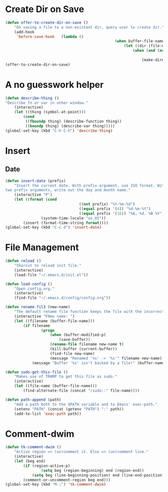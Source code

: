 * Create Dir on Save
#+begin_src emacs-lisp
	(defun offer-to-create-dir-on-save ()
		"On saving a file to a non-existant dir, query user to create dir."
		(add-hook
		 'before-save-hook   (lambda ()
													 (when buffer-file-name
														 (let ((dir (file-name-directory buffer-file-name)))
															 (when (and (not (file-exists-p dir))
																					(y-or-n-p (format "Dir %s does not exist. Create? " dir)))
																 (make-directory dir t)))))))
	(offer-to-create-dir-on-save)
#+end_src
* A no guesswork helper
#+begin_src emacs-lisp
	(defun describe-thing ()
	"Describe fn or var in other window."
		(interactive)
		(let ((thing (symbol-at-point)))
			(cond
			 ((fboundp thing) (describe-function thing))
			 ((boundp thing) (describe-var thing)))))
	(global-set-key (kbd "C-h C-h") 'describe-thing)
#+end_src

* Insert
** Date
#+begin_src emacs-lisp
	(defun insert-date (prefix)
		"Insert the current date. With prefix-argument, use ISO format. With
	two prefix arguments, write out the day and month name."
		(interactive "P")
		(let ((format (cond
									 ((not prefix) "%Y-%m-%d")
									 ((equal prefix '(4)) "%d-%m-%Y")
									 ((equal prefix '(16)) "%A, %d. %B %Y")))
					(system-time-locale "us_US"))
			(insert (format-time-string format))))
	(global-set-key (kbd "C-c d") 'insert-date)
#+end_src

* File Management
#+begin_src emacs-lisp
	(defun reload ()
		"Shorcut to reload init file."
		(interactive)
		(load-file "~/.emacs.d/init.el"))

	(defun load-config ()
		"Open config.org."
		(interactive)
		(find-file "~/.emacs.d/config/config.org"))

	(defun rename-fil3 (new-name)
		"The default rename file function keeps the file with the incorrect name, can be annoying."
		(interactive "FNew name: ")
		(let ((filename (buffer-file-name)))
			(if filename
					(progn
						(when (buffer-modified-p)
							(save-buffer))
						(rename-file filename new-name t)
						(kill-buffer (current-buffer))
						(find-file new-name)
						(message "Renamed '%s' -> '%s'" filename new-name))
				(message "Buffer '%s' isn't backed by a file!" (buffer-name)))))

	(defun sudo-get-this-file ()
		"Makes use of TRAMP to get this file as sudo."
		(interactive)
		(let ((file-name (buffer-file-name)))
			(find-alternate-file (concat "/sudo::" file-name))))

	(defun path-append (path)
		"Add a path both to the $PATH variable and to Emacs' exec-path."
		(setenv "PATH" (concat (getenv "PATH") ":" path))
		(add-to-list 'exec-path path))

#+end_src

* Comment-dwim
#+begin_src emacs-lisp
	(defun tk-comment-dwim ()
		"Active region => (un)comment it. Else => (un)comment line."
		(interactive)
		(let (beg end)
			(if (region-active-p)
					(setq beg (region-beginning) end (region-end))
				(setq beg (line-beginning-position) end (line-end-position)))
			(comment-or-uncomment-region beg end)))
	(global-set-key (kbd "M-;") 'tk-comment-dwim)
#+end_src
